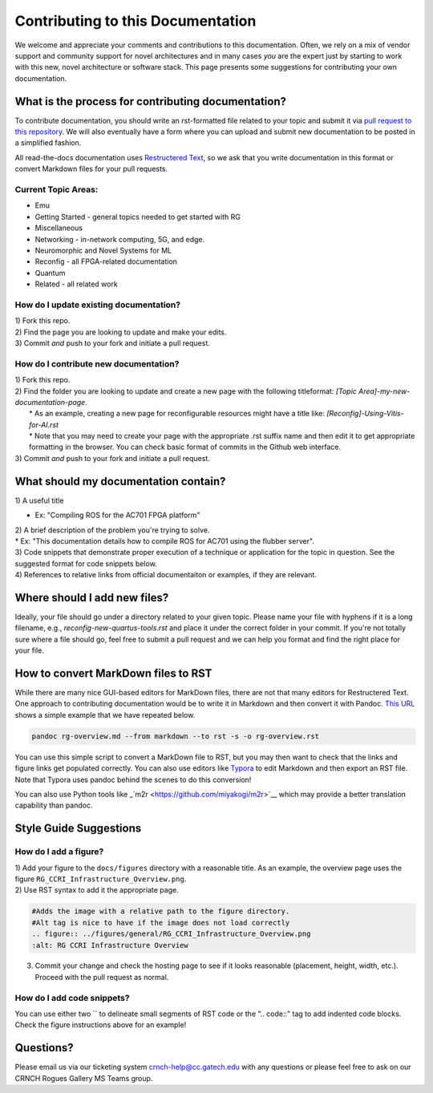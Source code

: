 Contributing to this Documentation
==================================

We welcome and appreciate your comments and contributions to this documentation. Often, we rely on a mix of vendor support and community support for novel architectures and in many cases *you* are the expert just by starting to work with this new, novel architecture or software stack. This page presents some suggestions for contributing your own documentation. 

What is the process for contributing documentation?
########
To contribute documentation, you should write an rst-formatted file related to your topic and submit it via `pull request to this repository <https://docs.github.com/en/github/collaborating-with-pull-requests/proposing-changes-to-your-work-with-pull-requests/creating-a-pull-request>`_. We will also eventually have a form where you can upload and submit new documentation to be posted in a simplified fashion.

All read-the-docs documentation uses `Restructered Text <https://sublime-and-sphinx-guide.readthedocs.io/en/latest/glossary_terms.html#term-rst>`_, so we ask that you write documentation in this format or convert Markdown files for your pull requests. 

Current Topic Areas:
------------

-  Emu
-  Getting Started - general topics needed to get started with RG
-  Miscellaneous
-  Networking - in-network computing, 5G, and edge.
-  Neuromorphic and Novel Systems for ML
-  Reconfig - all FPGA-related documentation
-  Quantum
-  Related - all related work

How do I update existing documentation?
---------------------------------------

| 1) Fork this repo. 
| 2) Find the page you are looking to update and make your edits.
| 3) Commit *and* push to your fork and initiate a pull request. 

How do I contribute new documentation?
--------------------------------------

| 1) Fork this repo. 
| 2) Find the folder you are looking to update and create a new page
  with the following titleformat: *[Topic
  Area]-my-new-documentation-page*. 
|  \* As an example, creating a new page for reconfigurable resources
  might have a title like: *[Reconfig]-Using-Vitis-for-AI.rst*
|  \* Note that you may need to create your page with the appropriate
  .rst suffix name and then edit it to get appropriate
  formatting in the browser. You can check basic format of commits in the Github web interface.
| 3) Commit *and* push to your fork and initiate a pull request. 

What should my documentation contain?
########

| 1) A useful title
* Ex: "Compiling ROS for the AC701 FPGA platform"
| 2) A brief description of the problem you're trying to solve.
| \* Ex: "This documentation details how to compile ROS for AC701 using the flubber server".
| 3) Code snippets that demonstrate proper execution of a technique or application for the topic in question. See the suggested format for code snippets below.
| 4) References to relative links from official documentaiton or examples, if they are relevant.

Where should I add new files?
########
Ideally, your file should go under a directory related to your given topic. Please name your file with hyphens if it is a long filename, e.g., `reconfig-new-quartus-tools.rst` and place it under the correct folder in your commit. If you're not totally sure where a file should go, feel free to submit a pull request and we can help you format and find the right place for your file. 

How to convert MarkDown files to RST
########
While there are many nice GUI-based editors for MarkDown files, there are not that many editors for Restructered Text. One approach to contributing documentation would be to write it in Markdown and then convert it with Pandoc. `This URL <https://avilpage.com/2014/11/pandoc-best-way-to-convert-markdown-to.html>`_ shows a simple example that we have repeated below. 

.. code:: 

  pandoc rg-overview.md --from markdown --to rst -s -o rg-overview.rst

You can use this simple script to convert a MarkDown file to RST, but you may then want to check that the links and figure links get populated correctly. You can also use editors like `Typora <https://typora.io/>`_ to edit Markdown and then export an RST file. Note that Typora uses pandoc behind the scenes to do this conversion!

You can also use Python tools like _`m2r <https://github.com/miyakogi/m2r>`__ which may provide a better translation capability than pandoc. 


Style Guide Suggestions
#######################

How do I add a figure?
----------------------

| 1) Add your figure to the ``docs/figures`` directory with a reasonable title. As an example, the overview page uses the figure  ``RG_CCRI_Infrastructure_Overview.png``. 
| 2) Use RST syntax to add it the appropriate page. 

.. code:: 

   #Adds the image with a relative path to the figure directory.
   #Alt tag is nice to have if the image does not load correctly
   .. figure:: ../figures/general/RG_CCRI_Infrastructure_Overview.png
   :alt: RG CCRI Infrastructure Overview
   
3) Commit your change and check the hosting page to see if it looks reasonable (placement, height, width, etc.). Proceed with the pull request as normal.

How do I add code snippets?
----------------------

You can use either two `` to delineate small segments of RST code or the ".. code::" tag to add indented code blocks. Check the figure instructions above for an example!

Questions?
##########
Please email us via our ticketing system crnch-help@cc.gatech.edu with any questions or please feel free to ask on our CRNCH Rogues Gallery MS Teams
group.

